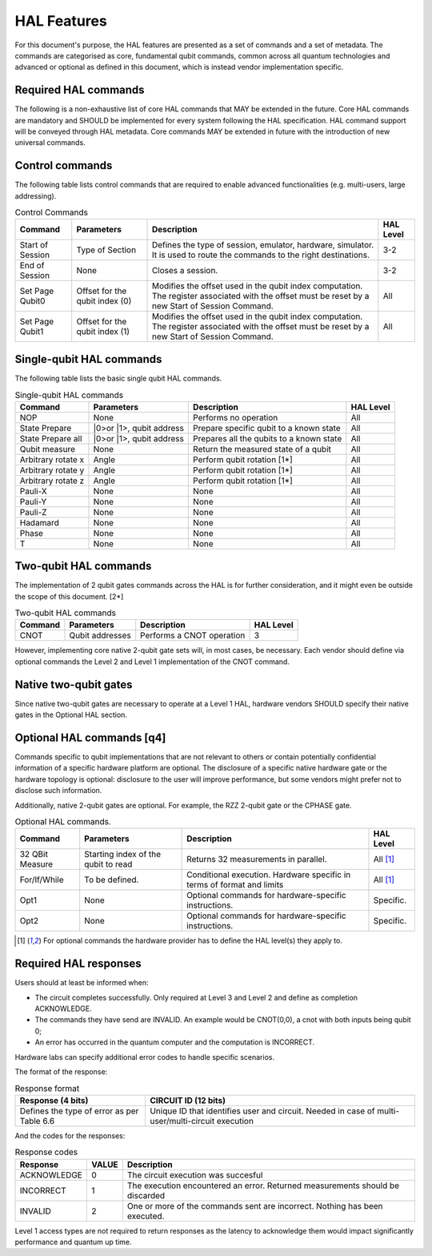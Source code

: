 HAL Features
============

For this document's purpose, the HAL features are presented as a 
set of commands and a set of metadata. The commands are categorised as 
core, fundamental qubit commands, common across all quantum technologies and 
advanced or optional as defined in this document, which is instead vendor 
implementation specific. 

Required HAL commands
---------------------

The following is a non-exhaustive list of core HAL commands that MAY be extended 
in the future.
Core HAL commands are mandatory and SHOULD be implemented for every system following 
the HAL specification. HAL command support will be conveyed through HAL metadata. 
Core commands MAY be extended in future with the introduction of new universal commands.

Control commands
----------------
The following table lists control commands that are required to enable advanced functionalities (e.g. multi-users, large addressing).

.. list-table:: Control Commands
    :header-rows: 1
    
    * - Command
      - Parameters
      - Description
      - HAL Level
    * - Start of Session
      - Type of Section
      - Defines the type of session, emulator, hardware, simulator. It is used to route the commands to the right destinations.
      - 3-2
    * - End of Session
      - None
      - Closes a session.
      - 3-2
    * - Set Page Qubit0
      - Offset for the qubit index (0)
      - Modifies the offset used in the qubit index computation. The register associated with the offset must be reset by a new Start of Session Command. 
      - All
    * - Set Page Qubit1
      - Offset for the qubit index (1)
      - Modifies the offset used in the qubit index computation. The register associated with the offset must be reset by a new Start of Session Command.  
      - All
    

Single-qubit HAL commands
-------------------------

The following table lists the basic single qubit HAL commands.

.. list-table:: Single-qubit HAL commands
    :header-rows: 1

    * - Command
      - Parameters
      - Description
      - HAL Level
    * - NOP
      - None
      - Performs no operation
      - All
    * - State Prepare
      - \|0>\ or \|1>\, qubit address
      - Prepare specific qubit to a known state
      - All
    * - State Prepare all
      - \|0>\ or \|1>\, qubit address
      - Prepares all the qubits to a known state
      - All
    * - Qubit measure
      - None
      - Return the measured state of a qubit
      - All
    * - Arbitrary rotate x
      - Angle
      - Perform qubit rotation [1*]
      - All
    * - Arbitrary rotate y
      - Angle
      - Perform qubit rotation [1*]
      - All
    * - Arbitrary rotate z
      - Angle
      - Perform qubit rotation [1*]
      - All
    * - Pauli-X
      - None
      - None
      - All
    * - Pauli-Y
      - None
      - None
      - All
    * - Pauli-Z
      - None
      - None
      - All
    * - Hadamard
      - None
      - None
      - All
    * - Phase
      - None
      - None
      - All
    * - T
      - None
      - None
      - All


Two-qubit HAL commands
----------------------

The implementation of 2 qubit gates commands across the HAL is for further 
consideration, and it might even be outside the scope of this document. [2*]

.. list-table:: Two-qubit HAL commands
    :header-rows: 1

    * - Command
      - Parameters
      - Description
      - HAL Level
    * - CNOT
      - Qubit addresses
      - Performs a CNOT operation
      - 3

However, implementing core native 2-qubit gate sets will, in most cases, 
be necessary. 
Each vendor should define via optional commands the Level 2 and Level 1 implementation 
of the CNOT command.

Native two-qubit gates
----------------------

Since native two-qubit gates are necessary to operate at a Level 1 HAL, 
hardware vendors SHOULD specify their native gates in the Optional HAL section.

Optional HAL commands [q4]
--------------------------

Commands specific to qubit implementations that are not relevant to others 
or contain potentially confidential information of a specific hardware platform 
are optional. The disclosure of a specific native hardware gate or the hardware 
topology is optional: disclosure to the user will improve performance, but some 
vendors might prefer not to disclose such information.

Additionally, native 2-qubit gates are optional. For example, the RZZ 2-qubit gate or 
the CPHASE gate. 

.. list-table:: Optional HAL commands.  
    :header-rows: 1
    
    * - Command
      - Parameters
      - Description
      - HAL Level 
    * - 32 QBit Measure
      - Starting index of the qubit to read 
      - Returns 32 measurements in parallel.
      - All [1]_
    * - For/If/While
      - To be defined. 
      - Conditional execution. Hardware specific in terms of format and limits
      - All [1]_
    * - Opt1
      - None
      - Optional commands for hardware-specific instructions.
      - Specific.
    * - Opt2
      - None
      - Optional commands for hardware-specific instructions.
      - Specific.

.. [1] For optional commands the hardware provider has to define the HAL level(s) they apply to.

Required HAL responses
----------------------

Users should at least be informed when:

- The circuit completes successfully. Only required at Level 3 and Level 2 and define as completion ACKNOWLEDGE. 
  
- The commands they have send are INVALID. An example would be CNOT(0,0), a cnot with both inputs being qubit 0;
  
- An error has occurred in the quantum computer and the computation is INCORRECT.

Hardware labs can specify additional error codes to handle specific scenarios.  

The format of the response:

.. list-table:: Response format
    :header-rows: 1

    * - Response (4 bits)
      - CIRCUIT ID (12 bits)
    * - Defines the type of error as per Table 6.6 
      - Unique ID that identifies user and circuit. Needed in case of multi-user/multi-circuit execution

And the codes for the responses:

.. list-table:: Response codes
    :header-rows: 1

    * - Response 
      - VALUE 
      - Description
    * - ACKNOWLEDGE 
      - 0
      - The circuit execution was succesful
    * - INCORRECT 
      - 1
      - The execution encountered an error. Returned measurements should be discarded
    * - INVALID 
      - 2
      - One or more of the commands sent are incorrect. Nothing has been executed.
  
Level 1 access types are not required to return responses as the latency to 
acknowledge them would impact significantly performance and quantum up time.
